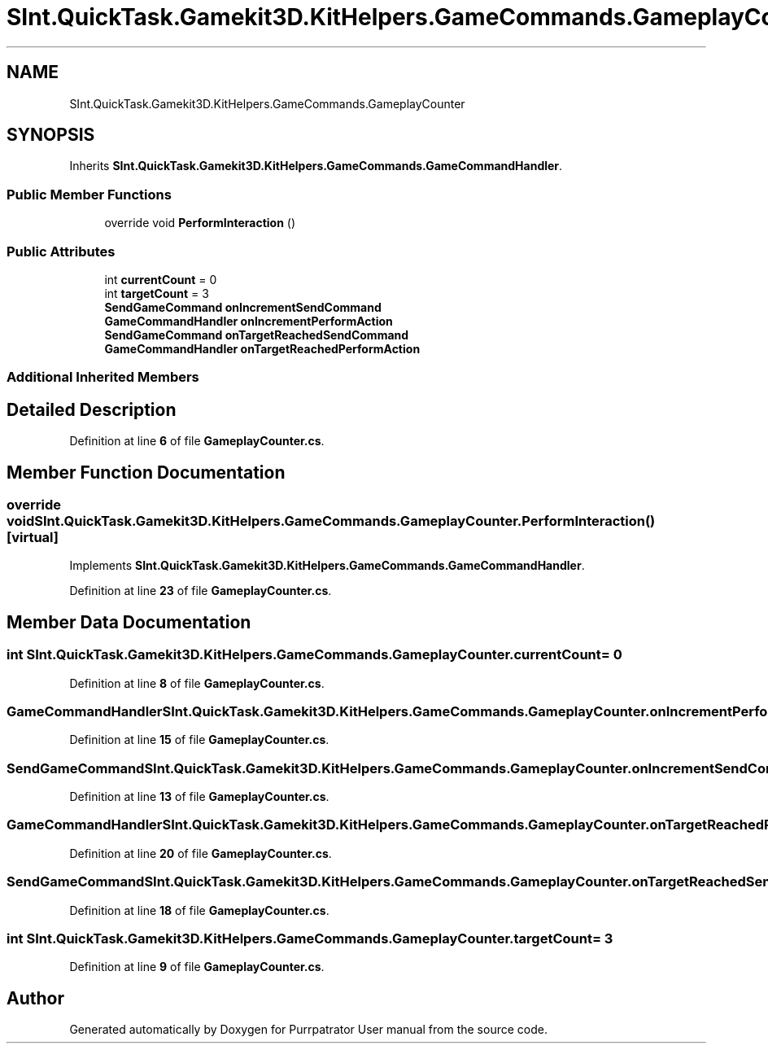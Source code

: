 .TH "SInt.QuickTask.Gamekit3D.KitHelpers.GameCommands.GameplayCounter" 3 "Mon Apr 18 2022" "Purrpatrator User manual" \" -*- nroff -*-
.ad l
.nh
.SH NAME
SInt.QuickTask.Gamekit3D.KitHelpers.GameCommands.GameplayCounter
.SH SYNOPSIS
.br
.PP
.PP
Inherits \fBSInt\&.QuickTask\&.Gamekit3D\&.KitHelpers\&.GameCommands\&.GameCommandHandler\fP\&.
.SS "Public Member Functions"

.in +1c
.ti -1c
.RI "override void \fBPerformInteraction\fP ()"
.br
.in -1c
.SS "Public Attributes"

.in +1c
.ti -1c
.RI "int \fBcurrentCount\fP = 0"
.br
.ti -1c
.RI "int \fBtargetCount\fP = 3"
.br
.ti -1c
.RI "\fBSendGameCommand\fP \fBonIncrementSendCommand\fP"
.br
.ti -1c
.RI "\fBGameCommandHandler\fP \fBonIncrementPerformAction\fP"
.br
.ti -1c
.RI "\fBSendGameCommand\fP \fBonTargetReachedSendCommand\fP"
.br
.ti -1c
.RI "\fBGameCommandHandler\fP \fBonTargetReachedPerformAction\fP"
.br
.in -1c
.SS "Additional Inherited Members"
.SH "Detailed Description"
.PP 
Definition at line \fB6\fP of file \fBGameplayCounter\&.cs\fP\&.
.SH "Member Function Documentation"
.PP 
.SS "override void SInt\&.QuickTask\&.Gamekit3D\&.KitHelpers\&.GameCommands\&.GameplayCounter\&.PerformInteraction ()\fC [virtual]\fP"

.PP
Implements \fBSInt\&.QuickTask\&.Gamekit3D\&.KitHelpers\&.GameCommands\&.GameCommandHandler\fP\&.
.PP
Definition at line \fB23\fP of file \fBGameplayCounter\&.cs\fP\&.
.SH "Member Data Documentation"
.PP 
.SS "int SInt\&.QuickTask\&.Gamekit3D\&.KitHelpers\&.GameCommands\&.GameplayCounter\&.currentCount = 0"

.PP
Definition at line \fB8\fP of file \fBGameplayCounter\&.cs\fP\&.
.SS "\fBGameCommandHandler\fP SInt\&.QuickTask\&.Gamekit3D\&.KitHelpers\&.GameCommands\&.GameplayCounter\&.onIncrementPerformAction"

.PP
Definition at line \fB15\fP of file \fBGameplayCounter\&.cs\fP\&.
.SS "\fBSendGameCommand\fP SInt\&.QuickTask\&.Gamekit3D\&.KitHelpers\&.GameCommands\&.GameplayCounter\&.onIncrementSendCommand"

.PP
Definition at line \fB13\fP of file \fBGameplayCounter\&.cs\fP\&.
.SS "\fBGameCommandHandler\fP SInt\&.QuickTask\&.Gamekit3D\&.KitHelpers\&.GameCommands\&.GameplayCounter\&.onTargetReachedPerformAction"

.PP
Definition at line \fB20\fP of file \fBGameplayCounter\&.cs\fP\&.
.SS "\fBSendGameCommand\fP SInt\&.QuickTask\&.Gamekit3D\&.KitHelpers\&.GameCommands\&.GameplayCounter\&.onTargetReachedSendCommand"

.PP
Definition at line \fB18\fP of file \fBGameplayCounter\&.cs\fP\&.
.SS "int SInt\&.QuickTask\&.Gamekit3D\&.KitHelpers\&.GameCommands\&.GameplayCounter\&.targetCount = 3"

.PP
Definition at line \fB9\fP of file \fBGameplayCounter\&.cs\fP\&.

.SH "Author"
.PP 
Generated automatically by Doxygen for Purrpatrator User manual from the source code\&.
